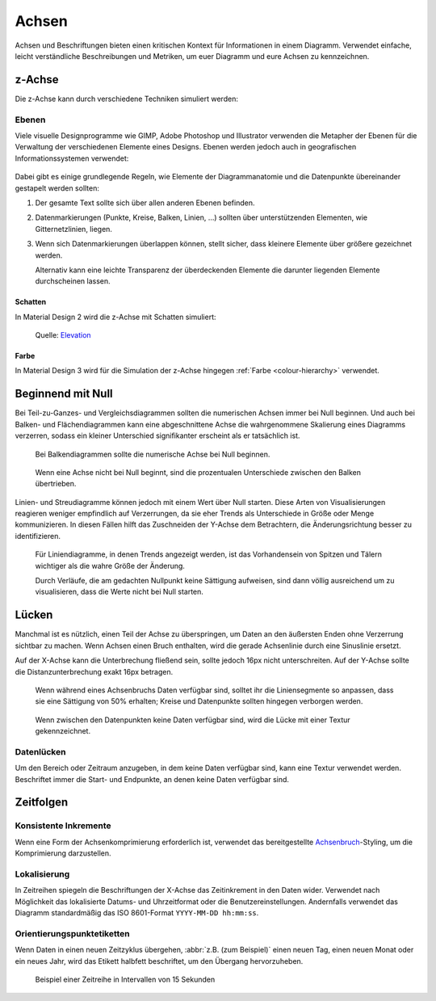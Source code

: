 Achsen
======

Achsen und Beschriftungen bieten einen kritischen Kontext für Informationen in
einem Diagramm. Verwendet einfache, leicht verständliche Beschreibungen und
Metriken, um euer Diagramm und eure Achsen zu kennzeichnen.

.. _z-axis:

z-Achse
-------

Die z-Achse kann durch verschiedene Techniken simuliert werden:

Ebenen
~~~~~~

Viele visuelle Designprogramme wie GIMP, Adobe Photoshop und Illustrator
verwenden die Metapher der Ebenen für die Verwaltung der verschiedenen Elemente
eines Designs. Ebenen werden jedoch auch in geografischen Informationssystemen
verwendet:

.. figure:: map_layers.png
   :alt: Illustration der Ebenen einer Karte

Dabei gibt es einige grundlegende Regeln, wie Elemente der Diagrammanatomie und die Datenpunkte übereinander gestapelt werden sollten:

#. Der gesamte Text sollte sich über allen anderen Ebenen befinden.
#. Datenmarkierungen (Punkte, Kreise, Balken, Linien, …) sollten über
   unterstützenden Elementen, wie Gitternetzlinien, liegen.
#. Wenn sich Datenmarkierungen überlappen können, stellt sicher, dass kleinere
   Elemente über größere gezeichnet werden.

   Alternativ kann eine leichte Transparenz der überdeckenden Elemente die
   darunter liegenden Elemente durchscheinen lassen.

Schatten
::::::::

In Material Design 2 wird die z-Achse mit Schatten simuliert:

.. figure:: shadows.png
   :alt: Material Design 2: Shadows applied at all levels

   Quelle: `Elevation <https://m3.material.io/styles/elevation/overview#f9947307-4818-4d94-b98a-fa1cb5498eb1>`_

Farbe
:::::

In Material Design 3 wird für die Simulation der z-Achse hingegen :ref:`Farbe
<colour-hierarchy>` verwendet.

Beginnend mit Null
------------------

Bei Teil-zu-Ganzes- und Vergleichsdiagrammen sollten die numerischen Achsen
immer bei Null beginnen. Und auch bei Balken- und Flächendiagrammen kann eine
abgeschnittene Achse die wahrgenommene Skalierung eines Diagramms verzerren,
sodass ein kleiner Unterschied signifikanter erscheint als er tatsächlich ist.

.. figure:: axislabel-zero-a.png
   :alt: Beginnend mit Null

   Bei Balkendiagrammen sollte die numerische Achse bei Null beginnen.

.. figure:: axislabel-zero-b.png
   :alt: Beginnend mit 60%

   Wenn eine Achse nicht bei Null beginnt, sind die prozentualen Unterschiede
   zwischen den Balken übertrieben.

Linien- und Streudiagramme können jedoch mit einem Wert über Null starten. Diese
Arten von Visualisierungen reagieren weniger empfindlich auf Verzerrungen, da
sie eher Trends als Unterschiede in Größe oder Menge kommunizieren. In diesen
Fällen hilft das Zuschneiden der Y-Achse dem Betrachtern, die Änderungsrichtung
besser zu identifizieren.

.. figure:: axislabel-zero-c.png
   :alt: Lücke in Daten, die durch Textur gekennzeichnet ist

   Für Liniendiagramme, in denen Trends angezeigt werden, ist das Vorhandensein
   von Spitzen und Tälern wichtiger als die wahre Größe der Änderung.

   Durch Verläufe, die am gedachten Nullpunkt keine Sättigung aufweisen, sind
   dann völlig ausreichend um zu visualisieren, dass die Werte nicht bei Null
   starten.

Lücken
------

Manchmal ist es nützlich, einen Teil der Achse zu überspringen, um Daten an den
äußersten Enden ohne Verzerrung sichtbar zu machen. Wenn Achsen einen Bruch
enthalten, wird die gerade Achsenlinie durch eine Sinuslinie ersetzt.

Auf der X-Achse kann die Unterbrechung fließend sein, sollte jedoch 16px nicht
unterschreiten. Auf der Y-Achse sollte die Distanzunterbrechung exakt 16px
betragen.

.. figure:: axislabel-break-3.png
   :alt: Lücke im Datenbalkendiagramm

   Wenn während eines Achsenbruchs Daten verfügbar sind, solltet ihr die
   Liniensegmente so anpassen, dass sie eine Sättigung von 50% erhalten;
   Kreise und Datenpunkte sollten hingegen verborgen werden.

.. figure:: axislabel-break-1.png
   :alt: Lücken in Daten, die durch Textur gekennzeichnet sind

   Wenn zwischen den Datenpunkten keine Daten verfügbar sind, wird die Lücke
   mit einer Textur gekennzeichnet.

.. figure:: axislabel-break-2.png
   :alt: Lücken in Daten, die durch Textur gekennzeichnet sind

Datenlücken
~~~~~~~~~~~

Um den Bereich oder Zeitraum anzugeben, in dem keine Daten verfügbar sind, kann
eine Textur verwendet werden. Beschriftet immer die Start- und Endpunkte, an
denen keine Daten verfügbar sind.

.. figure:: axislabel-gap.png
   :alt: Lücken in Daten, die durch Textur gekennzeichnet sind

Zeitfolgen
----------

Konsistente Inkremente
~~~~~~~~~~~~~~~~~~~~~~

Wenn eine Form der Achsenkomprimierung erforderlich ist, verwendet das
bereitgestellte `Achsenbruch <#lucken>`_-Styling, um die Komprimierung
darzustellen.

Lokalisierung
~~~~~~~~~~~~~

In Zeitreihen spiegeln die Beschriftungen der X-Achse das Zeitinkrement in den
Daten wider. Verwendet nach Möglichkeit das lokalisierte Datums- und
Uhrzeitformat oder die Benutzereinstellungen. Andernfalls verwendet das Diagramm
standardmäßig das ISO 8601-Format ``YYYY-MM-DD hh:mm:ss``.

Orientierungspunktetiketten
~~~~~~~~~~~~~~~~~~~~~~~~~~~

Wenn Daten in einen neuen Zeitzyklus übergehen, :abbr:`z.B. (zum Beispiel)`
einen neuen Tag, einen neuen Monat oder ein neues Jahr, wird das Etikett
halbfett beschriftet, um den Übergang hervorzuheben.

.. figure:: axislabel-timeseries.png
   :alt: Lücke in den Daten, die durch Textur gekennzeichnet ist

   Beispiel einer Zeitreihe in Intervallen von 15 Sekunden
